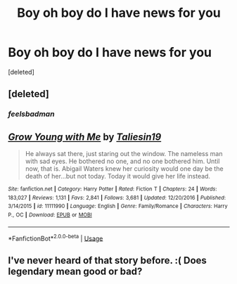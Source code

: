 #+TITLE: Boy oh boy do I have news for you

* Boy oh boy do I have news for you
:PROPERTIES:
:Score: 0
:DateUnix: 1526827727.0
:DateShort: 2018-May-20
:FlairText: Misc
:END:
[deleted]


** [deleted]
:PROPERTIES:
:Score: 18
:DateUnix: 1526831462.0
:DateShort: 2018-May-20
:END:

*** /feelsbadman/
:PROPERTIES:
:Author: inthebeam
:Score: 2
:DateUnix: 1526856295.0
:DateShort: 2018-May-21
:END:


** [[https://www.fanfiction.net/s/11111990/1/][*/Grow Young with Me/*]] by [[https://www.fanfiction.net/u/997444/Taliesin19][/Taliesin19/]]

#+begin_quote
  He always sat there, just staring out the window. The nameless man with sad eyes. He bothered no one, and no one bothered him. Until now, that is. Abigail Waters knew her curiosity would one day be the death of her...but not today. Today it would give her life instead.
#+end_quote

^{/Site/:} ^{fanfiction.net} ^{*|*} ^{/Category/:} ^{Harry} ^{Potter} ^{*|*} ^{/Rated/:} ^{Fiction} ^{T} ^{*|*} ^{/Chapters/:} ^{24} ^{*|*} ^{/Words/:} ^{183,027} ^{*|*} ^{/Reviews/:} ^{1,131} ^{*|*} ^{/Favs/:} ^{2,841} ^{*|*} ^{/Follows/:} ^{3,681} ^{*|*} ^{/Updated/:} ^{12/20/2016} ^{*|*} ^{/Published/:} ^{3/14/2015} ^{*|*} ^{/id/:} ^{11111990} ^{*|*} ^{/Language/:} ^{English} ^{*|*} ^{/Genre/:} ^{Family/Romance} ^{*|*} ^{/Characters/:} ^{Harry} ^{P.,} ^{OC} ^{*|*} ^{/Download/:} ^{[[http://www.ff2ebook.com/old/ffn-bot/index.php?id=11111990&source=ff&filetype=epub][EPUB]]} ^{or} ^{[[http://www.ff2ebook.com/old/ffn-bot/index.php?id=11111990&source=ff&filetype=mobi][MOBI]]}

--------------

*FanfictionBot*^{2.0.0-beta} | [[https://github.com/tusing/reddit-ffn-bot/wiki/Usage][Usage]]
:PROPERTIES:
:Author: FanfictionBot
:Score: 2
:DateUnix: 1526827800.0
:DateShort: 2018-May-20
:END:


** I've never heard of that story before. :( Does legendary mean good or bad?
:PROPERTIES:
:Score: 1
:DateUnix: 1526843393.0
:DateShort: 2018-May-20
:END:
